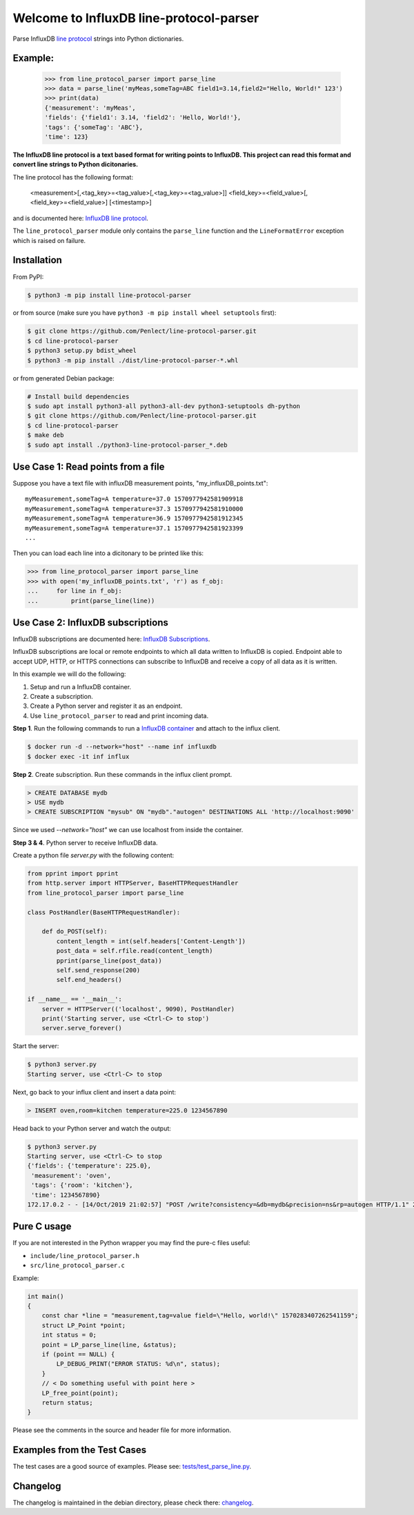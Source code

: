 Welcome to InfluxDB line-protocol-parser
========================================

Parse InfluxDB `line protocol`_ strings into Python dictionaries.

Example:
^^^^^^^^

    >>> from line_protocol_parser import parse_line
    >>> data = parse_line('myMeas,someTag=ABC field1=3.14,field2="Hello, World!" 123')
    >>> print(data)
    {'measurement': 'myMeas',
    'fields': {'field1': 3.14, 'field2': 'Hello, World!'},
    'tags': {'someTag': 'ABC'},
    'time': 123}


**The InfluxDB line protocol is a text based format for writing points to InfluxDB.
This project can read this format and convert line strings to Python dicitonaries.**

The line protocol has the following format:

    <measurement>[,<tag_key>=<tag_value>[,<tag_key>=<tag_value>]] <field_key>=<field_value>[,<field_key>=<field_value>] [<timestamp>]

and is documented here: `InfluxDB line protocol`_.

The ``line_protocol_parser`` module only contains the ``parse_line`` function and the ``LineFormatError`` exception which is raised on failure.

Installation
^^^^^^^^^^^^
From PyPI:

.. code-block:: bash

    $ python3 -m pip install line-protocol-parser

or from source (make sure you have ``python3 -m pip install wheel setuptools`` first):

.. code-block:: bash

    $ git clone https://github.com/Penlect/line-protocol-parser.git
    $ cd line-protocol-parser
    $ python3 setup.py bdist_wheel
    $ python3 -m pip install ./dist/line-protocol-parser-*.whl

or from generated Debian package:

.. code-block:: bash

    # Install build dependencies
    $ sudo apt install python3-all python3-all-dev python3-setuptools dh-python
    $ git clone https://github.com/Penlect/line-protocol-parser.git
    $ cd line-protocol-parser
    $ make deb
    $ sudo apt install ./python3-line-protocol-parser_*.deb

Use Case 1: Read points from a file
^^^^^^^^^^^^^^^^^^^^^^^^^^^^^^^^^^^
Suppose you have a text file with influxDB measurement points, "my_influxDB_points.txt"::

    myMeasurement,someTag=A temperature=37.0 1570977942581909918
    myMeasurement,someTag=A temperature=37.3 1570977942581910000
    myMeasurement,someTag=A temperature=36.9 1570977942581912345
    myMeasurement,someTag=A temperature=37.1 1570977942581923399
    ...

Then you can load each line into a dicitonary to be printed like this:

.. code-block:: python3

    >>> from line_protocol_parser import parse_line
    >>> with open('my_influxDB_points.txt', 'r') as f_obj:
    ...     for line in f_obj:
    ...         print(parse_line(line))


Use Case 2: InfluxDB subscriptions
^^^^^^^^^^^^^^^^^^^^^^^^^^^^^^^^^^
InfluxDB subscriptions are documented here: `InfluxDB Subscriptions`_.

InfluxDB subscriptions are local or remote endpoints to which all data written to InfluxDB is copied. Endpoint able to accept UDP, HTTP, or HTTPS connections can subscribe to InfluxDB and receive a copy of all data as it is written.

In this example we will do the following:

1) Setup and run a InfluxDB container.
2) Create a subscription.
3) Create a Python server and register it as an endpoint.
4) Use ``line_protocol_parser`` to read and print incoming data.

**Step 1**. Run the following commands to run a `InfluxDB container`_ and attach to the influx client.

.. code-block:: bash

   $ docker run -d --network="host" --name inf influxdb
   $ docker exec -it inf influx


**Step 2**. Create subscription. Run these commands in the influx client prompt.


.. code-block:: bash

   > CREATE DATABASE mydb
   > USE mydb
   > CREATE SUBSCRIPTION "mysub" ON "mydb"."autogen" DESTINATIONS ALL 'http://localhost:9090'

Since we used `--network="host"` we can use localhost from inside the container.

**Step 3 & 4**. Python server to receive InfluxDB data.

Create a python file *server.py* with the following content:

.. code-block:: python

    from pprint import pprint
    from http.server import HTTPServer, BaseHTTPRequestHandler
    from line_protocol_parser import parse_line

    class PostHandler(BaseHTTPRequestHandler):

        def do_POST(self):
            content_length = int(self.headers['Content-Length'])
            post_data = self.rfile.read(content_length)
            pprint(parse_line(post_data))
            self.send_response(200)
            self.end_headers()

    if __name__ == '__main__':
        server = HTTPServer(('localhost', 9090), PostHandler)
        print('Starting server, use <Ctrl-C> to stop')
        server.serve_forever()


Start the server:

.. code-block:: bash

   $ python3 server.py
   Starting server, use <Ctrl-C> to stop


Next, go back to your influx client and insert a data point:

.. code-block:: bash

   > INSERT oven,room=kitchen temperature=225.0 1234567890

Head back to your Python server and watch the output:

.. code-block:: bash

   $ python3 server.py
   Starting server, use <Ctrl-C> to stop
   {'fields': {'temperature': 225.0},
    'measurement': 'oven',
    'tags': {'room': 'kitchen'},
    'time': 1234567890}
   172.17.0.2 - - [14/Oct/2019 21:02:57] "POST /write?consistency=&db=mydb&precision=ns&rp=autogen HTTP/1.1" 200 -


Pure C usage
^^^^^^^^^^^^
If you are not interested in the Python wrapper you may find the pure-c files useful:

* ``include/line_protocol_parser.h``
* ``src/line_protocol_parser.c``

Example:

.. code-block:: c

    int main()
    {
        const char *line = "measurement,tag=value field=\"Hello, world!\" 1570283407262541159";
        struct LP_Point *point;
        int status = 0;
        point = LP_parse_line(line, &status);
        if (point == NULL) {
            LP_DEBUG_PRINT("ERROR STATUS: %d\n", status);
        }
        // < Do something useful with point here >
        LP_free_point(point);
        return status;
    }

Please see the comments in the source and header file for more information.

Examples from the Test Cases
^^^^^^^^^^^^^^^^^^^^^^^^^^^^
The test cases are a good source of examples. Please see: `tests/test_parse_line.py <tests/test_parse_line.py>`_.

Changelog
^^^^^^^^^
The changelog is maintained in the debian directory, please check there: `changelog <debian/changelog>`_.

.. _line protocol: https://docs.influxdata.com/influxdb/latest/write_protocols/line_protocol_reference/
.. _InfluxDB line protocol: https://docs.influxdata.com/influxdb/latest/write_protocols/line_protocol_reference/
.. _InfluxDB Subscriptions: https://docs.influxdata.com/influxdb/latest/administration/subscription-management/
.. _InfluxDB container: https://hub.docker.com/_/influxdb
